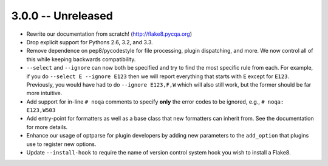 3.0.0 -- Unreleased
-------------------

- Rewrite our documentation from scratch! (http://flake8.pycqa.org)

- Drop explicit support for Pythons 2.6, 3.2, and 3.3.

- Remove dependence on pep8/pycodestyle for file processing, plugin
  dispatching, and more. We now control all of this while keeping backwards
  compatibility.

- ``--select`` and ``--ignore`` can now both be specified and try to find the
  most specific rule from each. For example, if you do ``--select E --ignore
  E123`` then we will report everything that starts with ``E`` except for
  ``E123``. Previously, you would have had to do ``--ignore E123,F,W`` which
  will also still work, but the former should be far more intuitive.

- Add support for in-line ``# noqa`` comments to specify **only** the error
  codes to be ignored, e.g., ``# noqa: E123,W503``

- Add entry-point for formatters as well as a base class that new formatters
  can inherit from. See the documentation for more details.

- Enhance our usage of optparse for plugin developers by adding new parameters
  to the ``add_option`` that plugins use to register new options.

- Update ``--install-hook`` to require the name of version control system hook
  you wish to install a Flake8.
